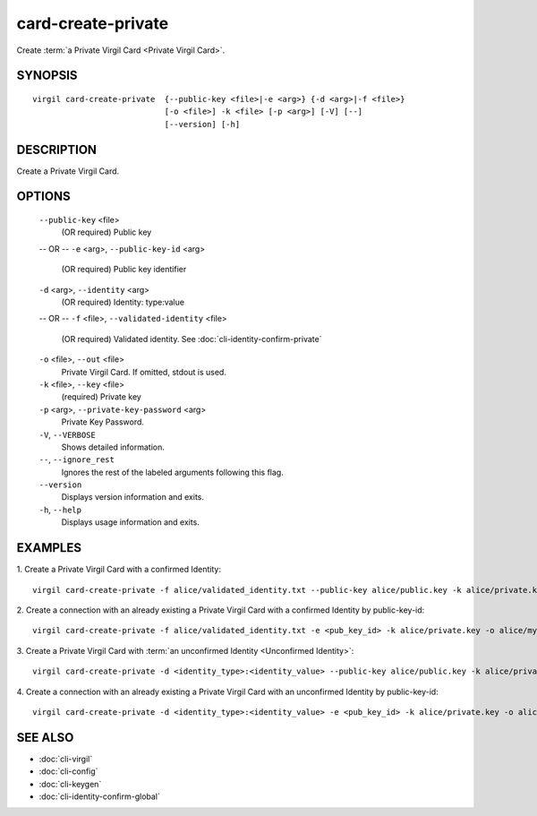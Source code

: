 ***********
card-create-private
***********

Create :term:`a Private Virgil Card <Private Virgil Card>`.

========
SYNOPSIS
========
::

  virgil card-create-private  {--public-key <file>|-e <arg>} {-d <arg>|-f <file>}
                              [-o <file>] -k <file> [-p <arg>] [-V] [--]
                              [--version] [-h]

========
DESCRIPTION
========

Create a Private Virgil Card.

========
OPTIONS
========

  ``--public-key`` <file>
    (OR required)  Public key
  -- OR --
  ``-e`` <arg>,  ``--public-key-id`` <arg>
    (OR required)  Public key identifier

  ``-d`` <arg>,  ``--identity`` <arg>
    (OR required)  Identity: type:value
  -- OR --
  ``-f`` <file>,  ``--validated-identity`` <file>
    (OR required)  Validated identity. See :doc:`cli-identity-confirm-private`

  ``-o`` <file>,  ``--out`` <file>
    Private Virgil Card. If omitted, stdout is used.

  ``-k`` <file>,  ``--key`` <file>
    (required)  Private key

  ``-p`` <arg>,  ``--private-key-password`` <arg>
    Private Key Password.

  ``-V``,  ``--VERBOSE``
    Shows detailed information.

  ``--``,  ``--ignore_rest``
    Ignores the rest of the labeled arguments following this flag.

  ``--version``
    Displays version information and exits.

  ``-h``,  ``--help``
    Displays usage information and exits.

========
EXAMPLES
========

1.  Create a Private Virgil Card with a confirmed Identity:
::

        virgil card-create-private -f alice/validated_identity.txt --public-key alice/public.key -k alice/private.key -o alice/my_card.vcard

2.  Create a connection with an already existing a Private Virgil Card with a confirmed Identity by public-key-id:
::

        virgil card-create-private -f alice/validated_identity.txt -e <pub_key_id> -k alice/private.key -o alice/my_card.vcard

3.  Create a Private Virgil Card with :term:`an unconfirmed Identity <Unconfirmed Identity>`:
::

        virgil card-create-private -d <identity_type>:<identity_value> --public-key alice/public.key -k alice/private.key -o alice/anonim_card1.vcard

4.  Create a connection with an already existing a Private Virgil Card with an unconfirmed Identity by public-key-id:
::

        virgil card-create-private -d <identity_type>:<identity_value> -e <pub_key_id> -k alice/private.key -o alice/anonim_card2.vcard

========
SEE ALSO
========

* :doc:`cli-virgil`
* :doc:`cli-config`
* :doc:`cli-keygen`
* :doc:`cli-identity-confirm-global`
